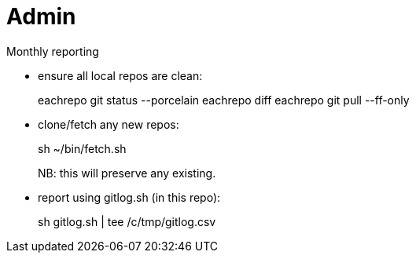 = Admin

Monthly reporting

* ensure all local repos are clean:
+
[source]
====
eachrepo git status --porcelain
eachrepo diff
eachrepo git pull --ff-only
====

* clone/fetch any new repos:
+
[source]
====
sh ~/bin/fetch.sh
====
+
NB: this will preserve any existing.

* report using gitlog.sh (in this repo):
+
[source]
====
sh gitlog.sh | tee /c/tmp/gitlog.csv
====
